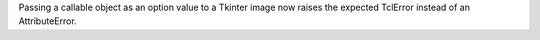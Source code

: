 Passing a callable object as an option value to a Tkinter image now raises
the expected TclError instead of an AttributeError.
